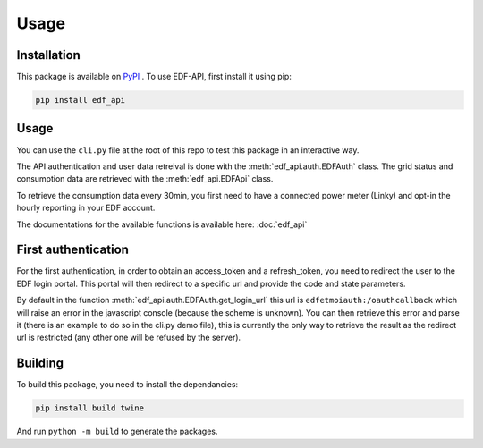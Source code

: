 .. _usage:

Usage
=====

.. _installation:

Installation
------------

This package is available on `PyPI <https://pypi.org/project/edf-api/>`_ .
To use EDF-API, first install it using pip:

.. code-block:: console

    pip install edf_api

Usage
-----

You can use the ``cli.py`` file at the root of this repo to test this package in an interactive way.

The API authentication and user data retreival is done with the :meth:`edf_api.auth.EDFAuth` class.
The grid status and consumption data are retrieved with the :meth:`edf_api.EDFApi` class.

To retrieve the consumption data every 30min, you first need to have a connected power meter (Linky) and opt-in the hourly reporting in your EDF account.

The documentations for the available functions is available here: :doc:`edf_api`

First authentication
--------------------

For the first authentication, in order to obtain an access_token and a refresh_token, you need to redirect the user to the EDF login portal.
This portal will then redirect to a specific url and provide the code and state parameters.

By default in the function :meth:`edf_api.auth.EDFAuth.get_login_url` this url is ``edfetmoiauth:/oauthcallback`` which will raise an error in the javascript console (because the scheme is unknown).
You can then retrieve this error and parse it (there is an example to do so in the cli.py demo file), this is currently the only way to retrieve the result as the redirect url is restricted (any other one will be refused by the server).

.. image:: _static/error.png
   :width: 600


Building
--------

To build this package, you need to install the dependancies:

.. code-block:: console

    pip install build twine

And run ``python -m build`` to generate the packages.
